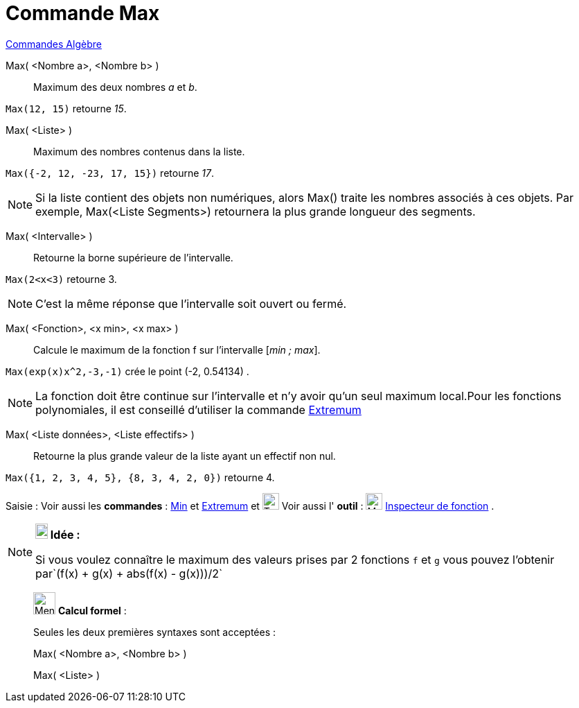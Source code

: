 = Commande Max
:page-en: commands/Max
ifdef::env-github[:imagesdir: /fr/modules/ROOT/assets/images]

xref:commands/Commandes_Algèbre.adoc[Commandes Algèbre] 

Max( <Nombre a>, <Nombre b> )::
  Maximum des deux nombres _a_ et _b_.

[EXAMPLE]
====

`++Max(12, 15)++` retourne _15_.

====

Max( <Liste> )::
  Maximum des nombres contenus dans la liste.

[EXAMPLE]
====

`++Max({-2, 12, -23, 17, 15})++` retourne _17_.

====

[NOTE]
====

Si la liste contient des objets non numériques, alors Max() traite les nombres associés à ces objets. Par
exemple, Max(<Liste Segments>) retournera la plus grande longueur des segments.

====

Max( <Intervalle> )::
  Retourne la borne supérieure de l'intervalle.

[EXAMPLE]
====

`++Max(2<x<3)++` retourne 3.

====

[NOTE]
====

C'est la même réponse que l'intervalle soit ouvert ou fermé.

====

Max( <Fonction>, <x min>, <x max> )::
  Calcule le maximum de la fonction f sur l'intervalle [_min ; max_].

[EXAMPLE]

====

`++Max(exp(x)x^2,-3,-1)++` crée le point (-2, 0.54134) .

====

[NOTE]
====

La fonction doit être continue sur l'intervalle et n'y avoir qu'un seul maximum local.Pour les fonctions
polynomiales, il est conseillé d'utiliser la commande xref:/commands/Extremum.adoc[Extremum]
====

Max( <Liste données>, <Liste effectifs> )::
  Retourne la plus grande valeur de la liste ayant un effectif non nul.

[EXAMPLE]
====

`++Max({1, 2, 3, 4, 5}, {8, 3, 4, 2, 0})++` retourne 4.

====


[.kcode]#Saisie :# Voir aussi les *commandes* : xref:/commands/Min.adoc[Min] et xref:/commands/Extremum.adoc[Extremum] et image:Tool_tool.png[Tool tool.png,width=24,height=24] Voir aussi l' *outil* : image:32px-Mode_functioninspector.svg.png[Mode functioninspector.svg,width=24,height=24] xref:/tools/Inspecteur_de_fonction.adoc[Inspecteur de fonction] .

[NOTE]
====

*image:18px-Bulbgraph.png[Note,title="Note",width=18,height=22] Idée :*

Si vous voulez connaître le maximum des valeurs prises par 2 fonctions `++f++` et `++g++` vous pouvez l'obtenir
par`++(f(x) + g(x) + abs(f(x) - g(x)))/2++`

====

____________________________________________________________

image:32px-Menu_view_cas.svg.png[Menu view cas.svg,width=32,height=32] *Calcul formel* :

Seules les deux premières syntaxes sont acceptées :

Max( <Nombre a>, <Nombre b> )

Max( <Liste> )
